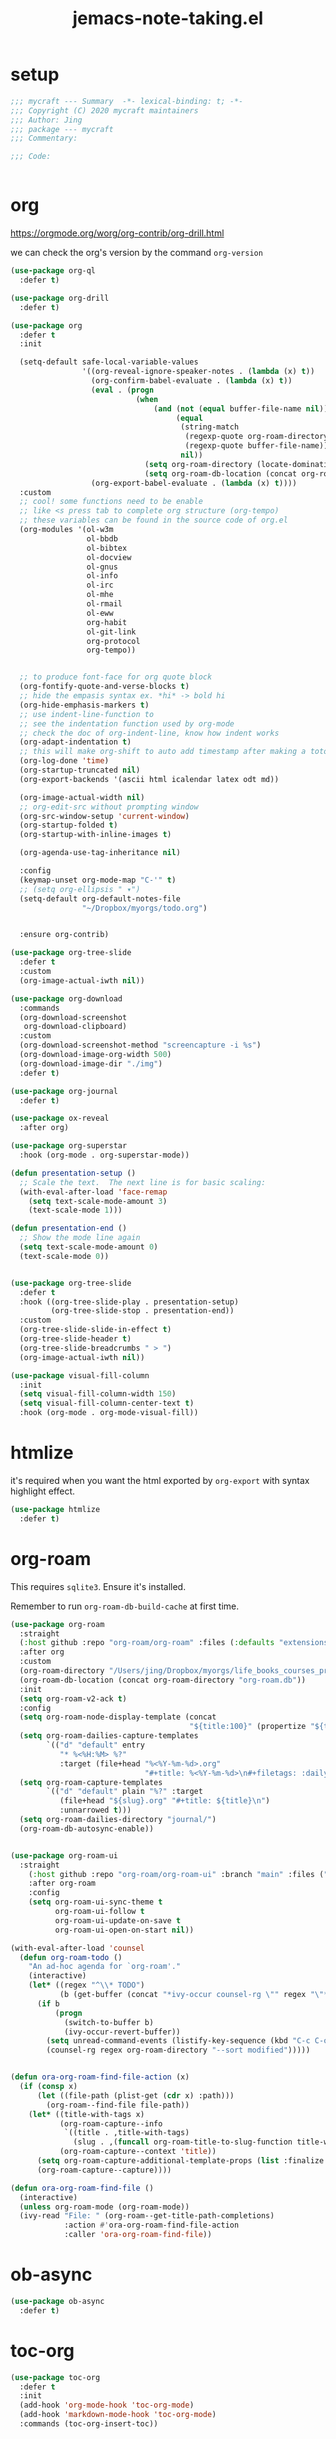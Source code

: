#+TITLE: jemacs-note-taking.el
#+PROPERTY: header-args:emacs-lisp :tangle ./jemacs-note-taking.el :mkdirp yes

* setup

  #+begin_src emacs-lisp
    ;;; mycraft --- Summary  -*- lexical-binding: t; -*-
    ;;; Copyright (C) 2020 mycraft maintainers
    ;;; Author: Jing
    ;;; package --- mycraft
    ;;; Commentary:

    ;;; Code:


  #+end_src

* org

  https://orgmode.org/worg/org-contrib/org-drill.html

  we can check the org's version by the command =org-version=

  #+begin_src emacs-lisp
    (use-package org-ql
      :defer t)

    (use-package org-drill
      :defer t)

    (use-package org
      :defer t
      :init

      (setq-default safe-local-variable-values
                    '((org-reveal-ignore-speaker-notes . (lambda (x) t))
                      (org-confirm-babel-evaluate . (lambda (x) t))
                      (eval . (progn
                                (when
                                    (and (not (equal buffer-file-name nil))
                                         (equal
                                          (string-match
                                           (regexp-quote org-roam-directory)
                                           (regexp-quote buffer-file-name))
                                          nil))
                                  (setq org-roam-directory (locate-dominating-file default-directory ".dir-locals.el"))
                                  (setq org-roam-db-location (concat org-roam-directory "org-roam.db")))))
                      (org-export-babel-evaluate . (lambda (x) t))))
      :custom
      ;; cool! some functions need to be enable
      ;; like <s press tab to complete org structure (org-tempo)
      ;; these variables can be found in the source code of org.el
      (org-modules '(ol-w3m
                     ol-bbdb
                     ol-bibtex
                     ol-docview
                     ol-gnus
                     ol-info
                     ol-irc
                     ol-mhe
                     ol-rmail
                     ol-eww
                     org-habit
                     ol-git-link
                     org-protocol
                     org-tempo))


      ;; to produce font-face for org quote block
      (org-fontify-quote-and-verse-blocks t)
      ;; hide the empasis syntax ex. *hi* -> bold hi
      (org-hide-emphasis-markers t)
      ;; use indent-line-function to
      ;; see the indentation function used by org-mode
      ;; check the doc of org-indent-line, know how indent works
      (org-adapt-indentation t)
      ;; this will make org-shift to auto add timestamp after making a toto item complete
      (org-log-done 'time)
      (org-startup-truncated nil)
      (org-export-backends '(ascii html icalendar latex odt md))

      (org-image-actual-width nil)
      ;; org-edit-src without prompting window
      (org-src-window-setup 'current-window)
      (org-startup-folded t)
      (org-startup-with-inline-images t)

      (org-agenda-use-tag-inheritance nil)

      :config
      (keymap-unset org-mode-map "C-'" t)
      ;; (setq org-ellipsis " ▾")
      (setq-default org-default-notes-file
                    "~/Dropbox/myorgs/todo.org")


      :ensure org-contrib)

    (use-package org-tree-slide
      :defer t
      :custom
      (org-image-actual-iwth nil))

    (use-package org-download
      :commands
      (org-download-screenshot
       org-download-clipboard)
      :custom
      (org-download-screenshot-method "screencapture -i %s")
      (org-download-image-org-width 500)
      (org-download-image-dir "./img")
      :defer t)

    (use-package org-journal
      :defer t)

    (use-package ox-reveal
      :after org)

    (use-package org-superstar
      :hook (org-mode . org-superstar-mode))

    (defun presentation-setup ()
      ;; Scale the text.  The next line is for basic scaling:
      (with-eval-after-load 'face-remap
        (setq text-scale-mode-amount 3)
        (text-scale-mode 1)))

    (defun presentation-end ()
      ;; Show the mode line again
      (setq text-scale-mode-amount 0)
      (text-scale-mode 0))


    (use-package org-tree-slide
      :defer t
      :hook ((org-tree-slide-play . presentation-setup)
             (org-tree-slide-stop . presentation-end))
      :custom
      (org-tree-slide-slide-in-effect t)
      (org-tree-slide-header t)
      (org-tree-slide-breadcrumbs " > ")
      (org-image-actual-iwth nil))

    (use-package visual-fill-column
      :init
      (setq visual-fill-column-width 150)
      (setq visual-fill-column-center-text t)
      :hook (org-mode . org-mode-visual-fill))

  #+end_src

* htmlize

  it's required when you want the html exported by =org-export= with syntax highlight effect.

  #+begin_src emacs-lisp
    (use-package htmlize
      :defer t)
  #+end_src

* org-roam

  This requires =sqlite3=. Ensure it's installed.

  Remember to run =org-roam-db-build-cache= at first time.

  #+begin_src emacs-lisp
    (use-package org-roam
      :straight
      (:host github :repo "org-roam/org-roam" :files (:defaults "extensions/*"))
      :after org
      :custom
      (org-roam-directory "/Users/jing/Dropbox/myorgs/life_books_courses_programming")
      (org-roam-db-location (concat org-roam-directory "org-roam.db"))
      :init
      (setq org-roam-v2-ack t)
      :config
      (setq org-roam-node-display-template (concat
                                            "${title:100}" (propertize "${tags:30}" 'face 'org-tag)))
      (setq org-roam-dailies-capture-templates
            `(("d" "default" entry
               "* %<%H:%M> %?"
               :target (file+head "%<%Y-%m-%d>.org"
                                  "#+title: %<%Y-%m-%d>\n#+filetags: :daily:"))))
      (setq org-roam-capture-templates
            `(("d" "default" plain "%?" :target
               (file+head "${slug}.org" "#+title: ${title}\n")
               :unnarrowed t)))
      (setq org-roam-dailies-directory "journal/")
      (org-roam-db-autosync-enable))


    (use-package org-roam-ui
      :straight
        (:host github :repo "org-roam/org-roam-ui" :branch "main" :files ("*.el" "out"))
        :after org-roam
        :config
        (setq org-roam-ui-sync-theme t
              org-roam-ui-follow t
              org-roam-ui-update-on-save t
              org-roam-ui-open-on-start nil))

    (with-eval-after-load 'counsel
      (defun org-roam-todo ()
        "An ad-hoc agenda for `org-roam'."
        (interactive)
        (let* ((regex "^\\* TODO")
               (b (get-buffer (concat "*ivy-occur counsel-rg \"" regex "\"*"))))
          (if b
              (progn
                (switch-to-buffer b)
                (ivy-occur-revert-buffer))
            (setq unread-command-events (listify-key-sequence (kbd "C-c C-o M->")))
            (counsel-rg regex org-roam-directory "--sort modified")))))


    (defun ora-org-roam-find-file-action (x)
      (if (consp x)
          (let ((file-path (plist-get (cdr x) :path)))
            (org-roam--find-file file-path))
        (let* ((title-with-tags x)
               (org-roam-capture--info
                `((title . ,title-with-tags)
                  (slug . ,(funcall org-roam-title-to-slug-function title-with-tags))))
               (org-roam-capture--context 'title))
          (setq org-roam-capture-additional-template-props (list :finalize 'find-file))
          (org-roam-capture--capture))))

    (defun ora-org-roam-find-file ()
      (interactive)
      (unless org-roam-mode (org-roam-mode))
      (ivy-read "File: " (org-roam--get-title-path-completions)
                :action #'ora-org-roam-find-file-action
                :caller 'ora-org-roam-find-file))
  #+end_src

* ob-async
  #+begin_src emacs-lisp
    (use-package ob-async
      :defer t)
  #+end_src

* toc-org
  #+begin_src emacs-lisp
    (use-package toc-org
      :defer t
      :init
      (add-hook 'org-mode-hook 'toc-org-mode)
      (add-hook 'markdown-mode-hook 'toc-org-mode)
      :commands (toc-org-insert-toc))
  #+end_src

* evil-org

  By default, you need to press M-RET to add a auto-numbering list
  this will has some agenda mode binding..

  If you want the key binding for org-agenda-mode, add the following settings.

  #+begin_src emacs-lisp :tangle no
    (require 'evil-org-agenda)
    (evil-org-agenda-set-keys)
  #+end_src


  #+begin_src emacs-lisp
    (use-package evil-org
      :after org
      :config
      (add-hook 'org-mode-hook 'evil-org-mode)
      (add-hook 'evil-org-mode-hook
                (lambda ()
                  (evil-org-set-key-theme))))
  #+end_src

* restclient
  #+begin_src emacs-lisp
    (use-package restclient
      :defer t)

    (use-package ob-restclient
      :defer t
      :after (org restclient)
      :init (add-to-list 'org-babel-load-languages '(restclient . t)))
  #+end_src

* org table configuration

  #+begin_src emacs-lisp
    (with-eval-after-load 'org
      (defcustom org-html-tableel-org "no"
        "Export table.el cells as org code if set to \"t\" or \"yes\".
    This is the default and can be changed per section with export option:
    ,#+OPTIONS: HTML_TABLEEL_ORG: t"
        :type '(choice (const "no") (const "yes"))
        :group 'org-html)

      (eval-after-load 'ox-html
        '(eval ;;< Avoid eager macro expansion before ox-html is loaded.
          '(cl-pushnew
            (list
             :html-tableel-org
             "HTML_TABLEEL_ORG" ;; keyword
             "HTML_TABLEEL_ORG" ;; option for #+OPTIONS: line
             org-html-tableel-org ;; default value for the property
             t ;; handling of multiple keywords for the same property. (Replace old value with new one.)
             )
            (org-export-backend-options (org-export-get-backend 'html)))))

      (defvar org-element-all-elements) ;; defined in "org-element"
      (defun table-generate-orghtml-cell-contents (dest-buffer language cell info)
        "Generate and insert source cell contents of a CELL into DEST-BUFFER.
    LANGUAGE must be 'orghtml."
        (cl-assert (eq language 'html) nil
                   "Table cells with org content only working with html export")
        (let* ((cell-contents (extract-rectangle (car cell) (cdr cell)))
               (string (with-temp-buffer
                         (table--insert-rectangle cell-contents)
                         (table--remove-cell-properties (point-min) (point-max))
                         (goto-char (point-min))
                         (buffer-substring (point-min) (point-max)))))
          (with-current-buffer dest-buffer
            (let ((beg (point)))
              (insert (org-export-string-as string 'html t info))
              (indent-rigidly beg (point) 6)))))

      (defun my-org-html-table--table.el-table (table _info)
        "Format table.el tables into HTML.
    INFO is a plist used as a communication channel."
        (when (eq (org-element-property :type table) 'table.el)
          (require 'table)
          (let ((outbuf (with-current-buffer
                            (get-buffer-create "*org-export-table*")
                          (erase-buffer) (current-buffer))))
            (with-temp-buffer
              (insert (org-element-property :value table))
              (goto-char 1)
              (re-search-forward "^[ \t]*|[^|]" nil t)
              (table-recognize-region (point-min) (point-max) 1)
              (table-generate-source 'html outbuf))
            (with-current-buffer outbuf
              (prog1 (org-trim (buffer-string))
                (kill-buffer))))))

      (defun org-orghtml-table--table.el-table (fun table info)
        "Format table.el TABLE into HTML.
    This is an advice for `org-html-table--table.el-table' as FUN.
    INFO is a plist used as a communication channel."
        (if (assoc-string (plist-get info :html-tableel-org) '("t" "yes"))
            (cl-letf (((symbol-function 'table--generate-source-cell-contents)
                       (lambda (dest-buffer language cell)
                         (table-generate-orghtml-cell-contents dest-buffer language cell info))))
              (funcall fun table info))
          (funcall fun table info)))

      (advice-add 'org-html-table--table.el-table :override #'my-org-html-table--table.el-table)
      (advice-add #'my-org-html-table--table.el-table :around #'org-orghtml-table--table.el-table))
  #+end_src

* org configuration

  example settings for org-agenda-files
  #+begin_example
  (setq org-agenda-files (file-expand-wildcards "~/Dropbox/myorgs/*.org"))
  (setq org-agenda-files (directory-files-recursively "~/Dropbox/myorgs/" "\\.org$"))
  #+end_example


  #+begin_src emacs-lisp
    (with-eval-after-load 'org
      (org-babel-do-load-languages
       'org-babel-load-languages
       '((emacs-lisp . t)
         (shell . t)
         (dot . t)
         (sql . t)
         (python . t)))

      (add-to-list 'org-structure-template-alist '("sel" . "src emacs-lisp"))
      (add-to-list 'org-structure-template-alist '("sb" . "src bash"))
      (add-to-list 'org-structure-template-alist '("sp" . "src python"))


      (set-face-attribute 'org-block nil :background "#202021")
      (set-face-attribute 'org-quote nil :background "#202021")


      ;; set org table's font
      ;; (set-face-font 'org-table " ")
      ;; I use the visual-column instead
      ;; (add-hook 'org-mode-hook 'toggle-word-wrap)

      ;; Set faces for heading levels
      (dolist (face '((org-document-title . 1.5)
                      (org-level-1 . 1.3)
                      (org-level-2 . 1.2)
                      (org-level-3 . 1.15)
                      (org-level-4 . 1.1)
                      (org-level-5 . 1.0)
                      (org-level-6 . 1.0)
                      (org-level-7 . 1.0)
                      (org-level-8 . 1.0)))
        (set-face-attribute (car face) nil :font "Source Code Pro" :weight 'regular :height (cdr face)))

      ;; NOTE:
      ;; (setq org-format-latex-options
      ;;        (list :foreground 'default
      ;;              :background 'default
      ;;              :scale 1.5
      ;;              :html-foreground "Black"
      ;;              :html-background "Transparent"
      ;;              :html-scale 1.0
      ;;              :matchers '("begin" "$1" "$" "$$" "\\(" "\\[")))

      (setq org-journal-dir "~/Dropbox/myorgs/journal/")
      (setq org-journal-file-type 'weekly)
      (setq org-journal-file-format "%Y-%m-%W.org")

      (setq org-agenda-files (split-string (shell-command-to-string "find ~/Dropbox/myorgs -type f | grep '.*.org$' | grep -E -v 'presentation/|journal/'") "\n" t))

      ;; to config the org refile
      (setq org-refile-targets '((org-agenda-files :maxlevel . 3)))
      (setq org-refile-use-outline-path 'file)
      (setq org-outline-path-complete-in-steps nil)

      ;; to allow creating a new heading when performing the org refile
      (setq org-refile-allow-creating-parent-nodes 'confirm)


      ;; customize the bullet symbol
      (custom-set-variables '(org-bullets-bullet-list '("❐" "○" "﹅" "▶")))
      (setq org-superstar-headline-bullets-list '("❐" "○" "✎" "⚈"))
      (setq org-hide-leading-stars t)

      ;; to customize the org-capture template and clear the template before
      ;; we add the template in the list.
      (setq org-capture-templates nil)

      (setq org-todo-keywords
            '((sequence "TODO" "IN PROGRESS" "|" "DONE" "PRESERVE")))

      (setq org-todo-keyword-faces
            '(("TODO" . "#dc752f")
              ("IN PROGRESS" . "#33eecc")
              ("NO_NEWS" . "#cdb7b5")
              ("ABANDON" . "#f2241f")
              ("OFFERGET" . "#4f97d7")))


      ;; in order to group the templates we need to add the key-description
      ;; pair first or it will not work
      (add-to-list 'org-capture-templates '("i" "Inbox"))
      (add-to-list 'org-capture-templates
                   '("im" "Misc Inbox" entry
                     (file+headline "~/Dropbox/myorgs/inbox.org" "Misc")
                     "** %^{title} %?\n %(current-kill 0)\n\n"))

      (add-to-list 'org-capture-templates '("b" "Bookmarks"))
      (add-to-list 'org-capture-templates
                   '("bb" "Blogs bookmarks" entry
                     (file+headline "~/Dropbox/myorgs/bookmarks.org" "Blogs")
                     "** %^{title} %?\n %(current-kill 0)\n\n"))
      (add-to-list 'org-capture-templates
                   '("bs" "Speeches bookmarks" checkitem
                     (file+headline "~/Dropbox/myorgs/bookmarks.org" "Speeches")
                     "- [ ] [[%(current-kill 0)][%^{link description}]]\n"))

      (add-to-list 'org-capture-templates '("t" "Todos"))
      (add-to-list 'org-capture-templates
                   '("td" "a one day todo" entry
                     (file+headline "~/Dropbox/myorgs/todo.org" "一天內可以解決的事項")
                     "** TODO %^{title} %?\n SCHEDULED: %^t\n%? "))
      (add-to-list 'org-capture-templates
                   '("tw" "a week todo" entry
                     (file+headline "~/Dropbox/myorgs/todo.org" "一週內可以解決的事項")
                     "** TODO %^{title} %?\n SCHEDULED: %t\n"))
      (add-to-list 'org-capture-templates
                   '("tl" "a longterm todo" entry
                     (file+headline "~/Dropbox/myorgs/todo.org" "長期計畫")
                     "** TODO %^{title} %?\n SCHEDULED: %t\n")))
  #+end_src

* provide package

  #+begin_src emacs-lisp
    (provide 'jemacs-note-taking)
    ;;; jemacs-note-taking.el ends here
  #+end_src
